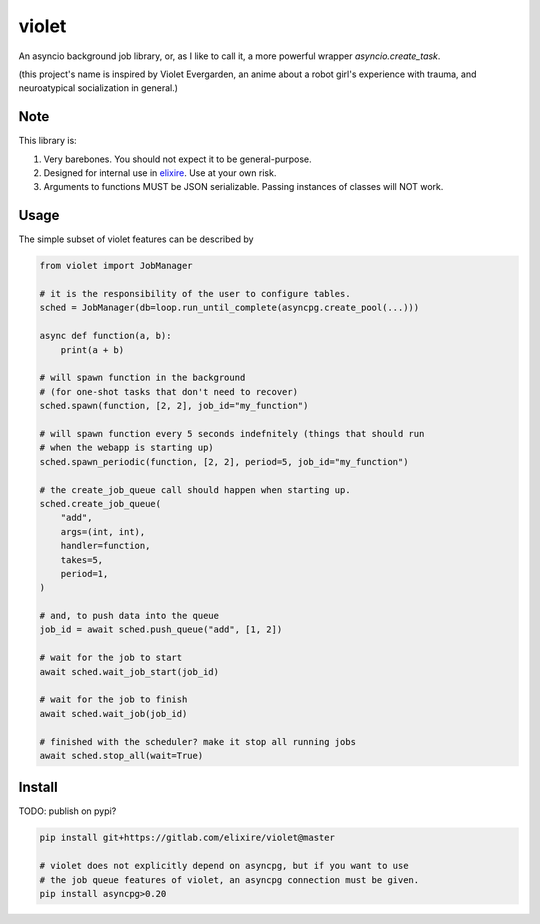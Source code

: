 violet
==========

An asyncio background job library, or, as I like to call it,
a more powerful wrapper `asyncio.create_task`.

(this project's name is inspired by Violet Evergarden, an anime about a
robot girl's experience with trauma, and neuroatypical socialization in general.)

Note
--------
This library is:

1. Very barebones. You should not expect it to be general-purpose.
2. Designed for internal use in elixire_. Use at your own risk.
3. Arguments to functions MUST be JSON serializable.
   Passing instances of classes will NOT work.

.. _elixire: https://gitlab.com/elixire/elixire

Usage
--------

The simple subset of violet features can be described by

.. code-block:: python

    from violet import JobManager

    # it is the responsibility of the user to configure tables.
    sched = JobManager(db=loop.run_until_complete(asyncpg.create_pool(...)))

    async def function(a, b):
        print(a + b)

    # will spawn function in the background
    # (for one-shot tasks that don't need to recover)
    sched.spawn(function, [2, 2], job_id="my_function")

    # will spawn function every 5 seconds indefnitely (things that should run
    # when the webapp is starting up)
    sched.spawn_periodic(function, [2, 2], period=5, job_id="my_function")

    # the create_job_queue call should happen when starting up.
    sched.create_job_queue(
        "add",
        args=(int, int),
        handler=function,
        takes=5,
        period=1,
    )

    # and, to push data into the queue
    job_id = await sched.push_queue("add", [1, 2])

    # wait for the job to start
    await sched.wait_job_start(job_id)

    # wait for the job to finish
    await sched.wait_job(job_id)

    # finished with the scheduler? make it stop all running jobs
    await sched.stop_all(wait=True)

Install
--------

TODO: publish on pypi?

.. code-block:: sh

    pip install git+https://gitlab.com/elixire/violet@master

    # violet does not explicitly depend on asyncpg, but if you want to use
    # the job queue features of violet, an asyncpg connection must be given.
    pip install asyncpg>0.20
